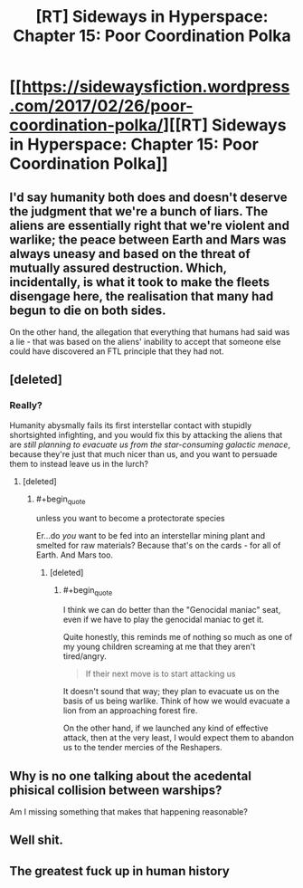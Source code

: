 #+TITLE: [RT] Sideways in Hyperspace: Chapter 15: Poor Coordination Polka

* [[https://sidewaysfiction.wordpress.com/2017/02/26/poor-coordination-polka/][[RT] Sideways in Hyperspace: Chapter 15: Poor Coordination Polka]]
:PROPERTIES:
:Author: Sagebrysh
:Score: 17
:DateUnix: 1488119440.0
:END:

** I'd say humanity both does and doesn't deserve the judgment that we're a bunch of liars. The aliens are essentially right that we're violent and warlike; the peace between Earth and Mars was always uneasy and based on the threat of mutually assured destruction. Which, incidentally, is what it took to make the fleets disengage here, the realisation that many had begun to die on both sides.

On the other hand, the allegation that everything that humans had said was a lie - that was based on the aliens' inability to accept that someone else could have discovered an FTL principle that they had not.
:PROPERTIES:
:Author: thrawnca
:Score: 3
:DateUnix: 1488147028.0
:END:


** [deleted]
:PROPERTIES:
:Score: 2
:DateUnix: 1488166619.0
:END:

*** Really?

Humanity abysmally fails its first interstellar contact with stupidly shortsighted infighting, and you would fix this by attacking the aliens that are /still planning to evacuate us from the star-consuming galactic menace/, because they're just that much nicer than us, and you want to persuade them to instead leave us in the lurch?
:PROPERTIES:
:Author: thrawnca
:Score: 2
:DateUnix: 1488189402.0
:END:

**** [deleted]
:PROPERTIES:
:Score: 2
:DateUnix: 1488189778.0
:END:

***** #+begin_quote
  unless you want to become a protectorate species
#+end_quote

Er...do /you/ want to be fed into an interstellar mining plant and smelted for raw materials? Because that's on the cards - for all of Earth. And Mars too.
:PROPERTIES:
:Author: thrawnca
:Score: 2
:DateUnix: 1488195737.0
:END:

****** [deleted]
:PROPERTIES:
:Score: 2
:DateUnix: 1488197666.0
:END:

******* #+begin_quote
  I think we can do better than the "Genocidal maniac" seat, even if we have to play the genocidal maniac to get it.
#+end_quote

Quite honestly, this reminds me of nothing so much as one of my young children screaming at me that they aren't tired/angry.

#+begin_quote
  If their next move is to start attacking us
#+end_quote

It doesn't sound that way; they plan to evacuate us on the basis of us being warlike. Think of how we would evacuate a lion from an approaching forest fire.

On the other hand, if we launched any kind of effective attack, then at the very least, I would expect them to abandon us to the tender mercies of the Reshapers.
:PROPERTIES:
:Author: thrawnca
:Score: 1
:DateUnix: 1488235101.0
:END:


** Why is no one talking about the acedental phisical collision between warships?

Am I missing something that makes that happening reasonable?
:PROPERTIES:
:Author: nolrai
:Score: 2
:DateUnix: 1488237590.0
:END:


** Well shit.
:PROPERTIES:
:Author: Charlie___
:Score: 1
:DateUnix: 1488144107.0
:END:


** The greatest fuck up in human history
:PROPERTIES:
:Author: MaddoScientisto
:Score: 1
:DateUnix: 1488152046.0
:END:
